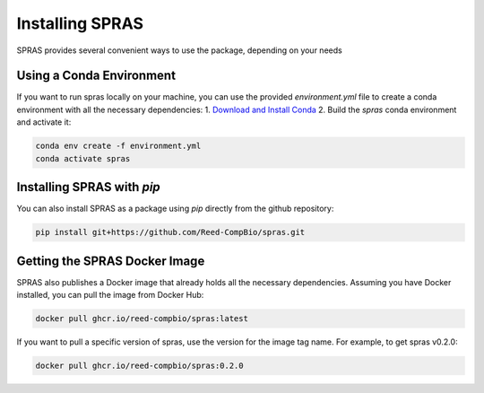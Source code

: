 Installing SPRAS
================

SPRAS provides several convenient ways to use the package, depending on your needs

Using a Conda Environment
-------------------------
If you want to run spras locally on your machine, you can use the provided `environment.yml` file to create a conda environment
with all the necessary dependencies:
1. `Download and Install Conda`_
2. Build the `spras` conda environment and activate it:

.. code-block:: bash

    conda env create -f environment.yml
    conda activate spras

Installing SPRAS with `pip`
---------------------------
You can also install SPRAS as a package using `pip` directly from the github repository:

.. code-block:: bash

    pip install git+https://github.com/Reed-CompBio/spras.git

Getting the SPRAS Docker Image
------------------------------
SPRAS also publishes a Docker image that already holds all the necessary dependencies. Assuming you have Docker installed, you can pull
the image from Docker Hub:

.. code-block:: bash

    docker pull ghcr.io/reed-compbio/spras:latest

If you want to pull a specific version of spras, use the version for the image tag name. For example, to get spras v0.2.0:

.. code-block:: bash

    docker pull ghcr.io/reed-compbio/spras:0.2.0

.. _Download and Install Conda: https://conda-forge.org/download/